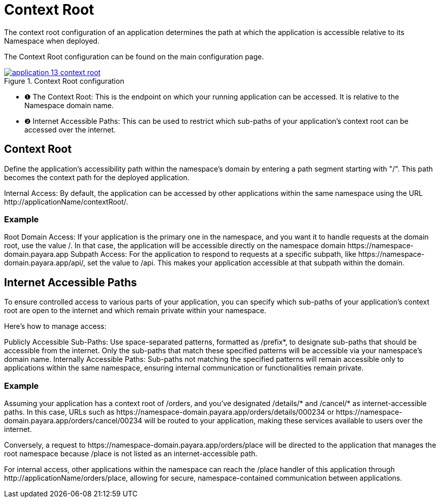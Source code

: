 = Context Root

The context root configuration of an application determines the path at which the application is accessible relative to its Namespace when deployed.

The Context Root configuration can be found on the main configuration page.

.Context Root configuration
image::how-to-guides/application/application-13-context-root.png[window="_blank", link="{imagesdir}/how-to-guides/application/application-13-context-root.png"]

[checklist]
* ❶ The Context Root: This is the endpoint on which your running application can be accessed. It is relative to the Namespace domain name.
* ❷ Internet Accessible Paths: This can be used to restrict which sub-paths of your application's context root can be accessed over the internet.


== Context Root
Define the application's accessibility path within the namespace's domain by entering a path segment starting with "/".
This path becomes the context path for the deployed application.

Internal Access: By default, the application can be accessed by other applications within the same namespace using the URL \http://applicationName/contextRoot/.

=== Example
Root Domain Access: If your application is the primary one in the namespace, and you want it to handle requests at the domain root, use the value /.
In that case, the application will be accessible directly on the namespace domain \https://namespace-domain.payara.app
Subpath Access: For the application to respond to requests at a specific subpath, like \https://namespace-domain.payara.app/api/, set the value to /api.
This makes your application accessible at that subpath within the domain.

== Internet Accessible Paths
To ensure controlled access to various parts of your application, you can specify which sub-paths of your application's context root are open to the internet and which remain private within your namespace.

Here’s how to manage access:

Publicly Accessible Sub-Paths: Use space-separated patterns, formatted as /prefix*, to designate sub-paths that should be accessible from the internet.
Only the sub-paths that match these specified patterns will be accessible via your namespace's domain name.
Internally Accessible Paths: Sub-paths not matching the specified patterns will remain accessible only to applications within the same namespace, ensuring internal communication or functionalities remain private.

=== Example
Assuming your application has a context root of /orders, and you've designated /details/* and /cancel/* as internet-accessible paths.
In this case, URLs such as \https://namespace-domain.payara.app/orders/details/000234 or \https://namespace-domain.payara.app/orders/cancel/00234 will be routed to your application, making these services available to users over the internet.

Conversely, a request to \https://namespace-domain.payara.app/orders/place will be directed to the application that manages the root namespace because /place is not listed as an internet-accessible path.

For internal access, other applications within the namespace can reach the /place handler of this application through \http://applicationName/orders/place, allowing for secure, namespace-contained communication between applications.

